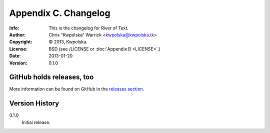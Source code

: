 =====================
Appendix C. Changelog
=====================
:Info: This is the changelog for River of Text.
:Author: Chris “Kwpolska” Warrick <kwpolska@kwpolska.tk>
:Copyright: © 2013, Kwpolska.
:License: BSD (see /LICENSE or :doc:`Appendix B <LICENSE>`.)
:Date: 2013-01-20
:Version: 0.1.0

.. index:: CHANGELOG

GitHub holds releases, too
==========================

More information can be found on GitHub in the `releases section
<https://github.com/Kwpolska/rot/releases>`_.

Version History
===============

0.1.0
    Initial release.
